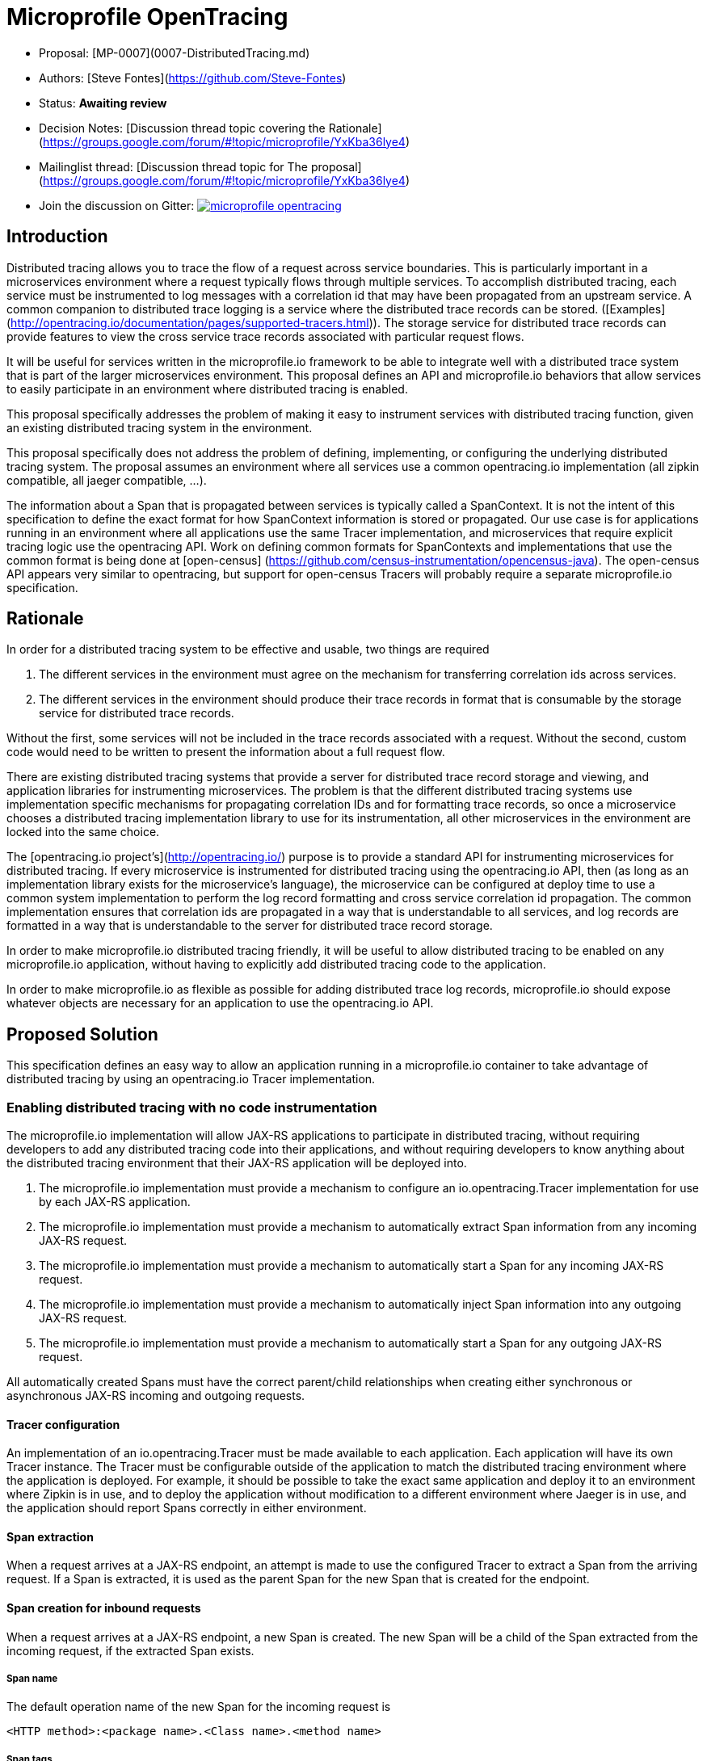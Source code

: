 //
// Copyright (c) 2017 Contributors to the Eclipse Foundation
//
// See the NOTICE file(s) distributed with this work for additional
// information regarding copyright ownership.
//
// Licensed under the Apache License, Version 2.0 (the "License");
// you may not use this file except in compliance with the License.
// You may obtain a copy of the License at
//
//     http://www.apache.org/licenses/LICENSE-2.0
//
// Unless required by applicable law or agreed to in writing, software
// distributed under the License is distributed on an "AS IS" BASIS,
// WITHOUT WARRANTIES OR CONDITIONS OF ANY KIND, either express or implied.
// See the License for the specific language governing permissions and
// limitations under the License.
//


# Microprofile OpenTracing

* Proposal: [MP-0007](0007-DistributedTracing.md)
* Authors: [Steve Fontes](https://github.com/Steve-Fontes)
* Status: **Awaiting review**
* Decision Notes: [Discussion thread topic covering the  Rationale](https://groups.google.com/forum/#!topic/microprofile/YxKba36lye4)
* Mailinglist thread: [Discussion thread topic for The proposal](https://groups.google.com/forum/#!topic/microprofile/YxKba36lye4)
* Join the discussion on Gitter: image:https://badges.gitter.im/eclipse/microprofile-opentracing.svg[link=https://gitter.im/eclipse/microprofile-opentracing]

## Introduction

Distributed tracing allows you to trace the flow of a request across service boundaries. This is particularly important in a microservices environment where a request typically flows through multiple services. To accomplish distributed tracing, each service must be instrumented to log messages with a correlation id that may have been propagated from an upstream service. A common companion to distributed trace logging is a service where the distributed trace records can be stored. ([Examples](http://opentracing.io/documentation/pages/supported-tracers.html)).
The storage service for distributed trace records can provide features to view the cross service trace records associated with particular request flows.

It will be useful for services written in the microprofile.io framework to be able to integrate well with a distributed trace system that is part of the larger microservices environment. This proposal defines an API and microprofile.io behaviors that allow services to easily participate in an environment where distributed tracing is enabled.

This proposal specifically addresses the problem of making it easy to instrument services with distributed tracing function, given an existing distributed tracing system in the environment.

This proposal specifically does not address the problem of defining, implementing, or configuring the underlying distributed tracing system. The proposal assumes an environment where all services use a common opentracing.io implementation (all zipkin compatible, all jaeger compatible, ...).

The information about a Span that is propagated between services is typically called a SpanContext. It is not the intent of this specification to define the exact format for how SpanContext information is stored or propagated. Our use case is for applications running in an environment where all applications use the same Tracer implementation, and microservices that require explicit tracing logic use the opentracing API. Work on defining common formats for SpanContexts and implementations that use the common format is being done at [open-census] (https://github.com/census-instrumentation/opencensus-java). The open-census API appears very similar to opentracing, but support for open-census Tracers will probably require a separate microprofile.io specification.


## Rationale

In order for a distributed tracing system to be effective and usable, two things are required

1. The different services in the environment must agree on the mechanism for transferring correlation ids across services.

2. The different services in the environment should produce their trace records in format that is consumable by the storage service for distributed trace records.

Without the first, some services will not be included in the trace records associated with a request. Without the second, custom code would need to be written to present the information about a full request flow.

There are existing distributed tracing systems that provide a server for distributed trace record storage and viewing, and application libraries for instrumenting microservices. The problem is that the different distributed tracing systems use implementation specific mechanisms for propagating correlation IDs and for formatting trace records, so once a microservice chooses a distributed tracing implementation library to use for its instrumentation, all other microservices in the environment are locked into the same choice.

The [opentracing.io project's](http://opentracing.io/) purpose is to provide a standard API for instrumenting microservices for distributed tracing. If every microservice is instrumented for distributed tracing using the opentracing.io API, then (as long as an implementation library exists for the microservice's language), the microservice can be configured at deploy time to use a common system implementation to perform the log record formatting and cross service correlation id propagation. The common implementation ensures that correlation ids are propagated in a way that is understandable to all services, and log records are formatted in a way that is understandable to the server for distributed trace record storage.

In order to make microprofile.io distributed tracing friendly, it will be useful to allow distributed tracing to be enabled on any microprofile.io application, without having to explicitly add distributed tracing code to the application.

In order to make microprofile.io as flexible as possible for adding distributed trace log records, microprofile.io should expose whatever objects are necessary for an application to use the opentracing.io API.

//
// Copyright (c) 2017 Contributors to the Eclipse Foundation
//
// See the NOTICE file(s) distributed with this work for additional
// information regarding copyright ownership.
//
// Licensed under the Apache License, Version 2.0 (the "License");
// You may not use this file except in compliance with the License.
// You may obtain a copy of the License at
//
//    http://www.apache.org/licenses/LICENSE-2.0
//
// Unless required by applicable law or agreed to in writing, software
// distributed under the License is distributed on an "AS IS" BASIS,
// WITHOUT WARRANTIES OR CONDITIONS OF ANY KIND, either express or implied.
// See the License for the specific language governing permissions and
// limitations under the License.
// Contributors:
// Steve Fontes

== Proposed Solution

This specification defines an easy way to allow an application running in a
microprofile.io container to take advantage of distributed tracing by using an
opentracing.io Tracer implementation.

=== Enabling distributed tracing with no code instrumentation

The microprofile.io implementation will allow JAX-RS applications to participate in distributed tracing, without requiring developers to add any distributed tracing code into their applications, and without requiring developers to know anything about the distributed tracing environment that their JAX-RS application will be deployed into.

1. The microprofile.io implementation must provide a mechanism to configure an io.opentracing.Tracer implementation for use by each JAX-RS application.
2. The microprofile.io implementation must provide a mechanism to automatically extract Span information from any incoming JAX-RS request.
3. The microprofile.io implementation must provide a mechanism to automatically start a Span for any incoming JAX-RS request.
4. The microprofile.io implementation must provide a mechanism to automatically inject Span information into any outgoing JAX-RS request.
5. The microprofile.io implementation must provide a mechanism to automatically start a Span for any outgoing JAX-RS request.

All automatically created Spans must have the correct parent/child relationships when creating either synchronous or asynchronous JAX-RS incoming and outgoing requests.

==== Tracer configuration
An implementation of an io.opentracing.Tracer must be made available to each application. Each application will have its own Tracer instance.
The Tracer must be configurable outside of the application to match the distributed tracing environment where the application is deployed. For example, it should be possible to take the exact same application and deploy it to an environment where Zipkin is in use, and to deploy the application without modification to a different environment where Jaeger is in use, and the application should report Spans correctly in either environment.

==== Span extraction
When a request arrives at a JAX-RS endpoint, an attempt is made to use the configured Tracer to extract a Span from the arriving request. If a Span is extracted, it is used as the parent Span for the new Span that is created for the endpoint.

==== Span creation for inbound requests
When a request arrives at a JAX-RS endpoint, a new Span is created. The new Span will be a child of the Span extracted from the incoming request, if the extracted Span exists.

===== Span name
The default operation name of the new Span for the incoming request is
```
<HTTP method>:<package name>.<Class name>.<method name>
```

===== Span tags
Spans created for incoming requests will have the following tags added by default:

* Tags.SPAN_KIND = Server
* Tags.HTTP_METHOD
* Tags.HTTP_URL
* Tags.HTTP_STATUS
* Tags.ERROR (if true)

==== Span creation and injection for outbound requests
When a request is sent from a JAX-RS  javax.ws.rs.client.Client, a new Span will be created that is injected in the outbound request for propagation downstream. The new Span will be a child of the current Span if a current Span exists. The new Span will be finished when the outbound request is completed.

===== Span name
The default operation name of the new Span for the outgoing request is
```
<HTTP method>
```

===== Span tags
Spans created for outgoing requests will have the following tags added by default:

* Tags.SPAN_KIND = Client
* Tags.HTTP_METHOD
* Tags.HTTP_URL
* Tags.HTTP_STATUS
* Tags.ERROR (if true)

=== Enabling explicit distributed tracing code instrumentation

An annotation is provided to define explicit Span creation.

* @Traced: Specify a class or method to be traced.

==== The @Traced annotation

The @Traced annotation, applies to a Class or a method. When applied to a Class, the @Traced annotation is applied to all methods of the Class.
The annotation starts a Span at the beginning of the method, and finishes the Span at the end of the method.

The @Traced annotation has two optional arguments.

* value=[true|false]. Defaults to true. If @Traced is specified at the Class level, then @Traced(false) is used to annotate specific methods to disable creation of a Span for those methods. By default all JAX-RS endpoint methods are traced. To disable Span creation of a specific JAX-RS endpoint, the @Traced(false) annotation can be used.
+
Even when the @Traced(false) annotation is used for a JAX-RS endpoint method, the upstream Spancontext will still be extracted if it exists. The extracted Spancontext will be used to define a current Span.

* operationName=&lt;Name for the Span&gt;. Default is "". If the @Traced annotation finds the operationName as "", the operationName is assigned as <package name>.<Class name>.<method name>

Example:
[source,java]
----
@InterceptorBinding
@Target({ TYPE, METHOD })
@Retention(RUNTIME)
public @interface Traced {
    @Nonbinding
    boolean value() default true;
    @Nonbinding
    String operationName() default "";
}
----

==== io.opentracing.Tracer access
This proposal also specifies that the underlying opentracing.io Tracer object
configured instance is available for developer use. The microprofile.io
implementation will make the configured Tracer available with CDI injection.

The configured Tracer object is accessed by injecting the Tracer class that has been configured for the particular application for this environment. Each application gets a different Tracer instance.

Example:

[source,java]
----
@Inject
io.opentracing.Tracer configuredTracer;
----

Access to the configured Tracer gives full access to opentracing.io functions.

The Tracer object enables support for the more complex tracing requirements, such as when a Span is started in one method, and finished in another.

Access to the Tracer also allows tags, logs and baggage to be added to Spans with, for example:
[source,java]
----
configuredTracer.activeSpan().setTag(...);
configuredTracer.activeSpan().log(...);
configuredTracer.activeSpan().setBaggage(...);
----

## Impact on existing code
@Trace annotations can be added to existing code. A configured Tracer object can be accessed with CDI injection.

## Alternatives considered
Current mechanisms require a decision at development time about the distributed trace system that will be used.
This feature allows the decision to be made at the operational environment level.

